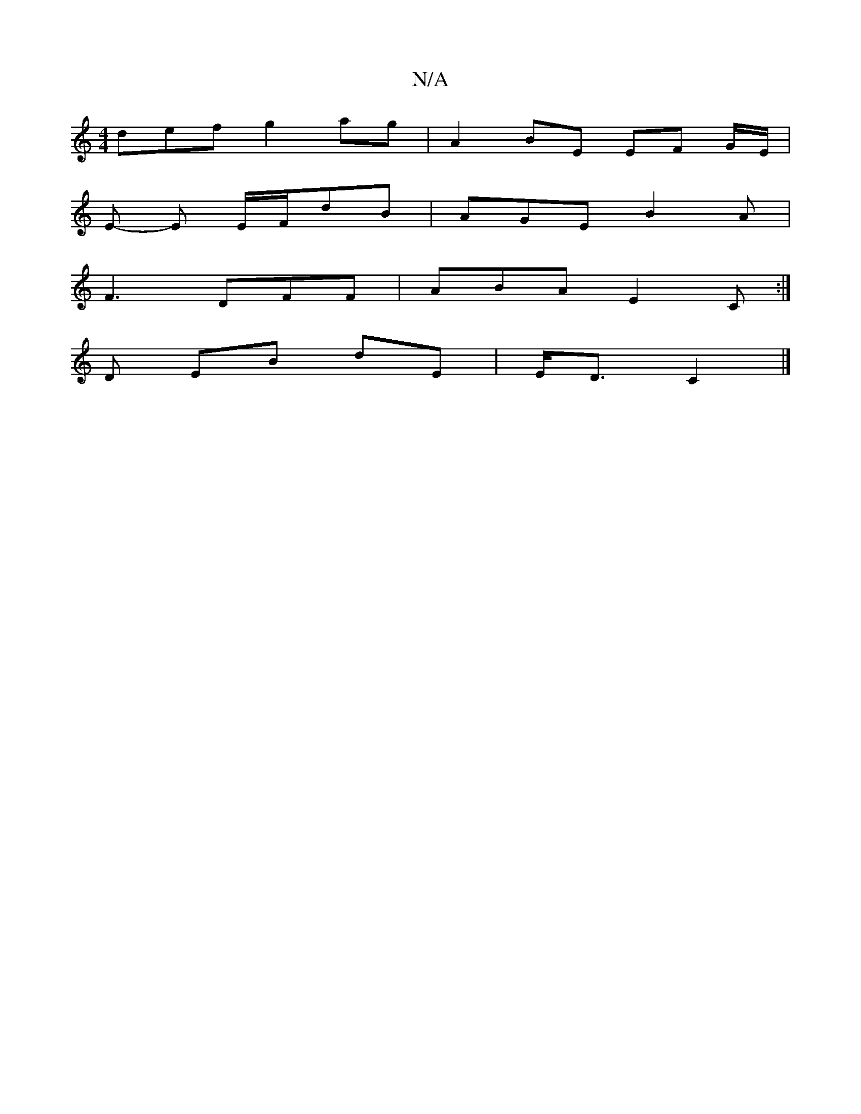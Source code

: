 X:1
T:N/A
M:4/4
R:N/A
K:Cmajor
def g2 ag | A2 BE EF G/E/|
E- E E/F/dB|AGE B2A |
F3 DFF | ABA E2 C:|
D EB dE | E<D C2 |]

|: G2A3 eA G2 G2 ||
|:A2 G2 G2 AB|(3dfg a2- fe c>A | B<d A>B d2 AA | A>_G- (3ABc e2 (K F)||
|:"Gafg "Am"d3 B A